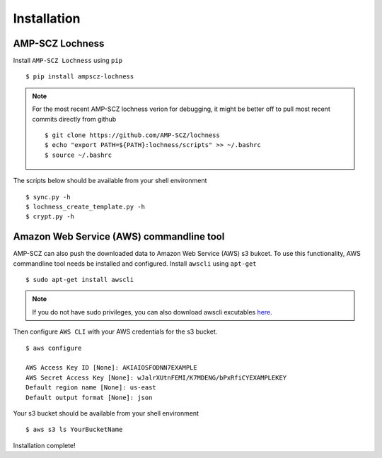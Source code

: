 Installation
============


AMP-SCZ Lochness
----------------

Install ``AMP-SCZ Lochness`` using ``pip`` ::

    $ pip install ampscz-lochness

.. note ::
   For the most recent AMP-SCZ lochness verion for debugging,  it might be
   better off to pull most recent commits directly from github ::

      $ git clone https://github.com/AMP-SCZ/lochness
      $ echo "export PATH=${PATH}:lochness/scripts" >> ~/.bashrc
      $ source ~/.bashrc


The scripts below should be available from your shell environment ::

    $ sync.py -h
    $ lochness_create_template.py -h
    $ crypt.py -h


Amazon Web Service (AWS) commandline tool
-----------------------------------------

AMP-SCZ can also push the downloaded data to Amazon Web Service (AWS) s3
bukcet. To use this functionality, AWS commandline tool needs be installed and 
configured. Install ``awscli`` using ``apt-get`` ::

   $ sudo apt-get install awscli

.. note ::
   If you do not have sudo privileges, you can also download awscli excutables
   `here <https://docs.aws.amazon.com/cli/v1/userguide/install-linux.html>`_.


Then configure ``AWS CLI`` with your AWS credentials for the s3 bucket. ::

   $ aws configure
   
   AWS Access Key ID [None]: AKIAIOSFODNN7EXAMPLE
   AWS Secret Access Key [None]: wJalrXUtnFEMI/K7MDENG/bPxRfiCYEXAMPLEKEY
   Default region name [None]: us-east
   Default output format [None]: json


Your s3 bucket should be available from your shell environment ::

    $ aws s3 ls YourBucketName



Installation complete!
